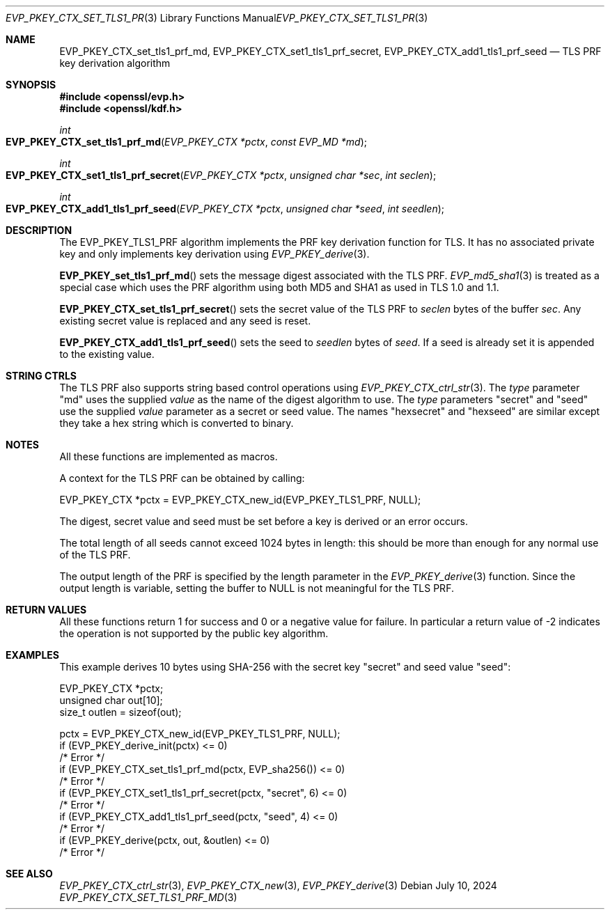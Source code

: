 .\" $OpenBSD: EVP_PKEY_CTX_set_tls1_prf_md.3,v 1.1 2024/07/10 08:49:48 tb Exp $
.\" full merge up to: OpenSSL 1cb7eff4 Sep 10 13:56:40 2019 +0100
.\"
.\" This file was written by Dr Stephen Henson <steve@openssl.org>,
.\" Copyright (c) 2016 The OpenSSL Project.  All rights reserved.
.\"
.\" Redistribution and use in source and binary forms, with or without
.\" modification, are permitted provided that the following conditions
.\" are met:
.\"
.\" 1. Redistributions of source code must retain the above copyright
.\"    notice, this list of conditions and the following disclaimer.
.\"
.\" 2. Redistributions in binary form must reproduce the above copyright
.\"    notice, this list of conditions and the following disclaimer in
.\"    the documentation and/or other materials provided with the
.\"    distribution.
.\"
.\" 3. All advertising materials mentioning features or use of this
.\"    software must display the following acknowledgment:
.\"    "This product includes software developed by the OpenSSL Project
.\"    for use in the OpenSSL Toolkit. (http://www.openssl.org/)"
.\"
.\" 4. The names "OpenSSL Toolkit" and "OpenSSL Project" must not be used to
.\"    endorse or promote products derived from this software without
.\"    prior written permission. For written permission, please contact
.\"    openssl-core@openssl.org.
.\"
.\" 5. Products derived from this software may not be called "OpenSSL"
.\"    nor may "OpenSSL" appear in their names without prior written
.\"    permission of the OpenSSL Project.
.\"
.\" 6. Redistributions of any form whatsoever must retain the following
.\"    acknowledgment:
.\"    "This product includes software developed by the OpenSSL Project
.\"    for use in the OpenSSL Toolkit (http://www.openssl.org/)"
.\"
.\" THIS SOFTWARE IS PROVIDED BY THE OpenSSL PROJECT ``AS IS'' AND ANY
.\" EXPRESSED OR IMPLIED WARRANTIES, INCLUDING, BUT NOT LIMITED TO, THE
.\" IMPLIED WARRANTIES OF MERCHANTABILITY AND FITNESS FOR A PARTICULAR
.\" PURPOSE ARE DISCLAIMED.  IN NO EVENT SHALL THE OpenSSL PROJECT OR
.\" ITS CONTRIBUTORS BE LIABLE FOR ANY DIRECT, INDIRECT, INCIDENTAL,
.\" SPECIAL, EXEMPLARY, OR CONSEQUENTIAL DAMAGES (INCLUDING, BUT
.\" NOT LIMITED TO, PROCUREMENT OF SUBSTITUTE GOODS OR SERVICES;
.\" LOSS OF USE, DATA, OR PROFITS; OR BUSINESS INTERRUPTION)
.\" HOWEVER CAUSED AND ON ANY THEORY OF LIABILITY, WHETHER IN CONTRACT,
.\" STRICT LIABILITY, OR TORT (INCLUDING NEGLIGENCE OR OTHERWISE)
.\" ARISING IN ANY WAY OUT OF THE USE OF THIS SOFTWARE, EVEN IF ADVISED
.\" OF THE POSSIBILITY OF SUCH DAMAGE.
.\"
.Dd $Mdocdate: July 10 2024 $
.Dt EVP_PKEY_CTX_SET_TLS1_PRF_MD 3
.Os
.Sh NAME
.Nm EVP_PKEY_CTX_set_tls1_prf_md ,
.Nm EVP_PKEY_CTX_set1_tls1_prf_secret ,
.Nm EVP_PKEY_CTX_add1_tls1_prf_seed
.Nd TLS PRF key derivation algorithm
.Sh SYNOPSIS
.In openssl/evp.h
.In openssl/kdf.h
.Ft int
.Fo EVP_PKEY_CTX_set_tls1_prf_md
.Fa "EVP_PKEY_CTX *pctx"
.Fa "const EVP_MD *md"
.Fc
.Ft int
.Fo EVP_PKEY_CTX_set1_tls1_prf_secret
.Fa "EVP_PKEY_CTX *pctx"
.Fa "unsigned char *sec"
.Fa "int seclen"
.Fc
.Ft int
.Fo EVP_PKEY_CTX_add1_tls1_prf_seed
.Fa "EVP_PKEY_CTX *pctx"
.Fa "unsigned char *seed"
.Fa "int seedlen"
.Fc
.Sh DESCRIPTION
The
.Dv EVP_PKEY_TLS1_PRF
algorithm implements the PRF key derivation function for TLS.
It has no associated private key and only implements key derivation using
.Xr EVP_PKEY_derive 3 .
.Pp
.Fn EVP_PKEY_set_tls1_prf_md
sets the message digest associated with the TLS PRF.
.Xr EVP_md5_sha1 3
is treated as a special case which uses the PRF algorithm using both
MD5 and SHA1 as used in TLS 1.0 and 1.1.
.Pp
.Fn EVP_PKEY_CTX_set_tls1_prf_secret
sets the secret value of the TLS PRF to
.Fa seclen
bytes of the buffer
.Fa sec .
Any existing secret value is replaced and any seed is reset.
.Pp
.Fn EVP_PKEY_CTX_add1_tls1_prf_seed
sets the seed to
.Fa seedlen
bytes of
.Fa seed .
If a seed is already set it is appended to the existing value.
.Sh STRING CTRLS
The TLS PRF also supports string based control operations using
.Xr EVP_PKEY_CTX_ctrl_str 3 .
The
.Fa type
parameter "md" uses the supplied
.Fa value
as the name of the digest algorithm to use.
The
.Fa type
parameters "secret" and "seed" use the supplied
.Fa value
parameter as a secret or seed value.
The names "hexsecret" and "hexseed" are similar except they take a hex
string which is converted to binary.
.Sh NOTES
All these functions are implemented as macros.
.Pp
A context for the TLS PRF can be obtained by calling:
.Bd -literal
 EVP_PKEY_CTX *pctx = EVP_PKEY_CTX_new_id(EVP_PKEY_TLS1_PRF, NULL);
.Ed
.Pp
The digest, secret value and seed must be set before a key is derived or
an error occurs.
.Pp
The total length of all seeds cannot exceed 1024 bytes in length: this
should be more than enough for any normal use of the TLS PRF.
.Pp
The output length of the PRF is specified by the length parameter in the
.Xr EVP_PKEY_derive 3
function.
Since the output length is variable, setting the buffer to
.Dv NULL
is not meaningful for the TLS PRF.
.Sh RETURN VALUES
All these functions return 1 for success and 0 or a negative value for
failure.
In particular a return value of -2 indicates the operation is not
supported by the public key algorithm.
.Sh EXAMPLES
This example derives 10 bytes using SHA-256 with the secret key "secret"
and seed value "seed":
.Bd -literal
 EVP_PKEY_CTX *pctx;
 unsigned char out[10];
 size_t outlen = sizeof(out);

 pctx = EVP_PKEY_CTX_new_id(EVP_PKEY_TLS1_PRF, NULL);
 if (EVP_PKEY_derive_init(pctx) <= 0)
     /* Error */
 if (EVP_PKEY_CTX_set_tls1_prf_md(pctx, EVP_sha256()) <= 0)
     /* Error */
 if (EVP_PKEY_CTX_set1_tls1_prf_secret(pctx, "secret", 6) <= 0)
     /* Error */
 if (EVP_PKEY_CTX_add1_tls1_prf_seed(pctx, "seed", 4) <= 0)
     /* Error */
 if (EVP_PKEY_derive(pctx, out, &outlen) <= 0)
     /* Error */
.Ed
.Sh SEE ALSO
.Xr EVP_PKEY_CTX_ctrl_str 3 ,
.Xr EVP_PKEY_CTX_new 3 ,
.Xr EVP_PKEY_derive 3
